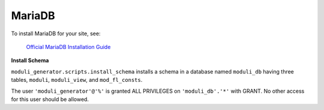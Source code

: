 MariaDB
====

To install MariaDB for your site, see:

    `Official MariaDB Installation Guide <https://mariadb.com/docs/server/mariadb-quickstart-guides/installing-mariadb-server-guide>`_

**Install Schema**

``moduli_generator.scripts.install_schema`` installs a schema in a database named ``moduli_db`` having three tables, ``moduli``, ``moduli_view``, and ``mod_fl_consts``.

The user ``'moduli_generator'@'%'`` is granted ALL PRIVILEGES on ``'moduli_db'.'*'`` with GRANT. No other access for this user should be allowed.



